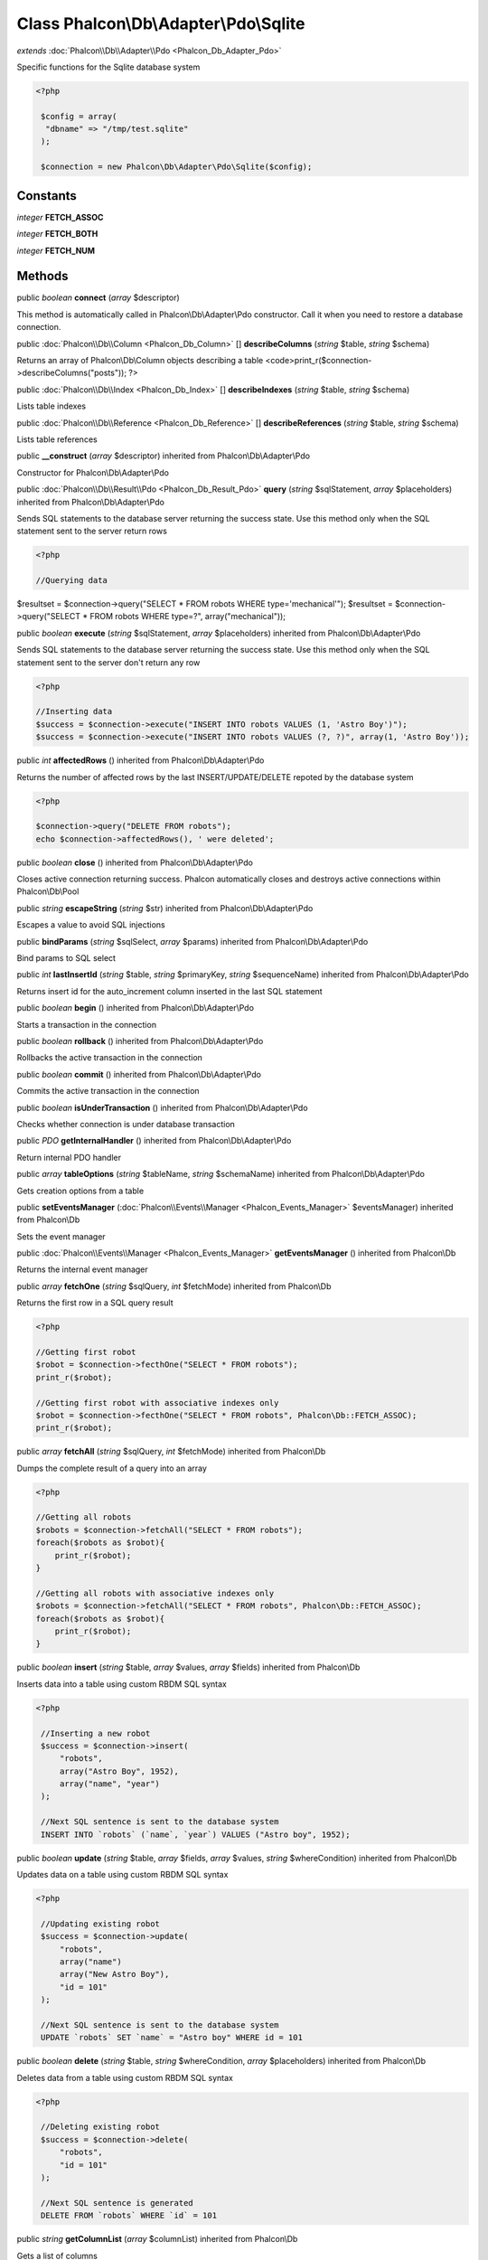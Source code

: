 Class **Phalcon\\Db\\Adapter\\Pdo\\Sqlite**
===========================================

*extends* :doc:`Phalcon\\Db\\Adapter\\Pdo <Phalcon_Db_Adapter_Pdo>`

Specific functions for the Sqlite database system 

.. code-block:: php

    <?php

     $config = array(
      "dbname" => "/tmp/test.sqlite"
     );
    
     $connection = new Phalcon\Db\Adapter\Pdo\Sqlite($config);



Constants
---------

*integer* **FETCH_ASSOC**

*integer* **FETCH_BOTH**

*integer* **FETCH_NUM**

Methods
---------

public *boolean*  **connect** (*array* $descriptor)

This method is automatically called in Phalcon\\Db\\Adapter\\Pdo constructor. Call it when you need to restore a database connection.



public :doc:`Phalcon\\Db\\Column <Phalcon_Db_Column>` [] **describeColumns** (*string* $table, *string* $schema)

Returns an array of Phalcon\\Db\\Column objects describing a table <code>print_r($connection->describeColumns("posts")); ?>



public :doc:`Phalcon\\Db\\Index <Phalcon_Db_Index>` [] **describeIndexes** (*string* $table, *string* $schema)

Lists table indexes



public :doc:`Phalcon\\Db\\Reference <Phalcon_Db_Reference>` [] **describeReferences** (*string* $table, *string* $schema)

Lists table references



public  **__construct** (*array* $descriptor) inherited from Phalcon\\Db\\Adapter\\Pdo

Constructor for Phalcon\\Db\\Adapter\\Pdo



public :doc:`Phalcon\\Db\\Result\\Pdo <Phalcon_Db_Result_Pdo>`  **query** (*string* $sqlStatement, *array* $placeholders) inherited from Phalcon\\Db\\Adapter\\Pdo

Sends SQL statements to the database server returning the success state. Use this method only when the SQL statement sent to the server return rows 

.. code-block:: php

    <?php

    //Querying data

$resultset = $connection->query("SELECT * FROM robots WHERE type='mechanical'"); $resultset = $connection->query("SELECT * FROM robots WHERE type=?", array("mechanical"));



public *boolean*  **execute** (*string* $sqlStatement, *array* $placeholders) inherited from Phalcon\\Db\\Adapter\\Pdo

Sends SQL statements to the database server returning the success state. Use this method only when the SQL statement sent to the server don't return any row 

.. code-block:: php

    <?php

    //Inserting data
    $success = $connection->execute("INSERT INTO robots VALUES (1, 'Astro Boy')");
    $success = $connection->execute("INSERT INTO robots VALUES (?, ?)", array(1, 'Astro Boy'));




public *int*  **affectedRows** () inherited from Phalcon\\Db\\Adapter\\Pdo

Returns the number of affected rows by the last INSERT/UPDATE/DELETE repoted by the database system 

.. code-block:: php

    <?php

    $connection->query("DELETE FROM robots");
    echo $connection->affectedRows(), ' were deleted';




public *boolean*  **close** () inherited from Phalcon\\Db\\Adapter\\Pdo

Closes active connection returning success. Phalcon automatically closes and destroys active connections within Phalcon\\Db\\Pool



public *string*  **escapeString** (*string* $str) inherited from Phalcon\\Db\\Adapter\\Pdo

Escapes a value to avoid SQL injections



public  **bindParams** (*string* $sqlSelect, *array* $params) inherited from Phalcon\\Db\\Adapter\\Pdo

Bind params to SQL select



public *int*  **lastInsertId** (*string* $table, *string* $primaryKey, *string* $sequenceName) inherited from Phalcon\\Db\\Adapter\\Pdo

Returns insert id for the auto_increment column inserted in the last SQL statement



public *boolean*  **begin** () inherited from Phalcon\\Db\\Adapter\\Pdo

Starts a transaction in the connection



public *boolean*  **rollback** () inherited from Phalcon\\Db\\Adapter\\Pdo

Rollbacks the active transaction in the connection



public *boolean*  **commit** () inherited from Phalcon\\Db\\Adapter\\Pdo

Commits the active transaction in the connection



public *boolean*  **isUnderTransaction** () inherited from Phalcon\\Db\\Adapter\\Pdo

Checks whether connection is under database transaction



public *PDO*  **getInternalHandler** () inherited from Phalcon\\Db\\Adapter\\Pdo

Return internal PDO handler



public *array*  **tableOptions** (*string* $tableName, *string* $schemaName) inherited from Phalcon\\Db\\Adapter\\Pdo

Gets creation options from a table



public  **setEventsManager** (:doc:`Phalcon\\Events\\Manager <Phalcon_Events_Manager>` $eventsManager) inherited from Phalcon\\Db

Sets the event manager



public :doc:`Phalcon\\Events\\Manager <Phalcon_Events_Manager>`  **getEventsManager** () inherited from Phalcon\\Db

Returns the internal event manager



public *array*  **fetchOne** (*string* $sqlQuery, *int* $fetchMode) inherited from Phalcon\\Db

Returns the first row in a SQL query result 

.. code-block:: php

    <?php

    //Getting first robot
    $robot = $connection->fecthOne("SELECT * FROM robots");
    print_r($robot);
    
    //Getting first robot with associative indexes only
    $robot = $connection->fecthOne("SELECT * FROM robots", Phalcon\Db::FETCH_ASSOC);
    print_r($robot);




public *array*  **fetchAll** (*string* $sqlQuery, *int* $fetchMode) inherited from Phalcon\\Db

Dumps the complete result of a query into an array 

.. code-block:: php

    <?php

    //Getting all robots
    $robots = $connection->fetchAll("SELECT * FROM robots");
    foreach($robots as $robot){
    	print_r($robot);
    }
    
    //Getting all robots with associative indexes only
    $robots = $connection->fetchAll("SELECT * FROM robots", Phalcon\Db::FETCH_ASSOC);
    foreach($robots as $robot){
    	print_r($robot);
    }




public *boolean*  **insert** (*string* $table, *array* $values, *array* $fields) inherited from Phalcon\\Db

Inserts data into a table using custom RBDM SQL syntax 

.. code-block:: php

    <?php

     //Inserting a new robot
     $success = $connection->insert(
         "robots",
         array("Astro Boy", 1952),
         array("name", "year")
     );
    
     //Next SQL sentence is sent to the database system
     INSERT INTO `robots` (`name`, `year`) VALUES ("Astro boy", 1952);




public *boolean*  **update** (*string* $table, *array* $fields, *array* $values, *string* $whereCondition) inherited from Phalcon\\Db

Updates data on a table using custom RBDM SQL syntax 

.. code-block:: php

    <?php

     //Updating existing robot
     $success = $connection->update(
         "robots",
         array("name")
         array("New Astro Boy"),
         "id = 101"
     );
    
     //Next SQL sentence is sent to the database system
     UPDATE `robots` SET `name` = "Astro boy" WHERE id = 101




public *boolean*  **delete** (*string* $table, *string* $whereCondition, *array* $placeholders) inherited from Phalcon\\Db

Deletes data from a table using custom RBDM SQL syntax 

.. code-block:: php

    <?php

     //Deleting existing robot
     $success = $connection->delete(
         "robots",
         "id = 101"
     );
    
     //Next SQL sentence is generated
     DELETE FROM `robots` WHERE `id` = 101




public *string*  **getColumnList** (*array* $columnList) inherited from Phalcon\\Db

Gets a list of columns



public *string*  **limit** (*string* $sqlQuery, *int* $number) inherited from Phalcon\\Db

Appends a LIMIT clause to $sqlQuery argument <code>$connection->limit("SELECT * FROM robots", 5);



public *string*  **tableExists** (*string* $tableName, *string* $schemaName) inherited from Phalcon\\Db

Generates SQL checking for the existence of a schema.table <code>$connection->tableExists("blog", "posts")



public *string*  **viewExists** (*string* $viewName, *string* $schemaName) inherited from Phalcon\\Db

Generates SQL checking for the existence of a schema.view <code>$connection->viewExists("active_users", "posts")



public *string*  **forUpdate** (*string* $sqlQuery) inherited from Phalcon\\Db

Returns a SQL modified with a FOR UPDATE clause



public *string*  **sharedLock** (*string* $sqlQuery) inherited from Phalcon\\Db

Returns a SQL modified with a LOCK IN SHARE MODE clause



public *boolean*  **createTable** (*string* $tableName, *string* $schemaName, *array* $definition) inherited from Phalcon\\Db

Creates a table using MySQL SQL



public *boolean*  **dropTable** (*string* $tableName, *string* $schemaName, *boolean* $ifExists) inherited from Phalcon\\Db

Drops a table from a schema/database



public *boolean*  **addColumn** (*string* $tableName, *string* $schemaName, :doc:`Phalcon\\Db\\Column <Phalcon_Db_Column>` $column) inherited from Phalcon\\Db

Adds a column to a table



public *boolean*  **modifyColumn** (*string* $tableName, *string* $schemaName, :doc:`Phalcon\\Db\\Column <Phalcon_Db_Column>` $column) inherited from Phalcon\\Db

Modifies a table column based on a definition



public *boolean*  **dropColumn** (*string* $tableName, *string* $schemaName, *string* $columnName) inherited from Phalcon\\Db

Drops a column from a table



public *boolean*  **addIndex** (*string* $tableName, *string* $schemaName, *DbIndex* $index) inherited from Phalcon\\Db

Adds an index to a table



public *boolean*  **dropIndex** (*string* $tableName, *string* $schemaName, *string* $indexName) inherited from Phalcon\\Db

Drop an index from a table



public *boolean*  **addPrimaryKey** (*string* $tableName, *string* $schemaName, :doc:`Phalcon\\Db\\Index <Phalcon_Db_Index>` $index) inherited from Phalcon\\Db

Adds a primary key to a table



public *boolean*  **dropPrimaryKey** (*string* $tableName, *string* $schemaName) inherited from Phalcon\\Db

Drops primary key from a table



public *boolean true*  **addForeignKey** (*string* $tableName, *string* $schemaName, :doc:`Phalcon\\Db\\Reference <Phalcon_Db_Reference>` $reference) inherited from Phalcon\\Db

Adds a foreign key to a table



public *boolean true*  **dropForeignKey** (*string* $tableName, *string* $schemaName, *string* $referenceName) inherited from Phalcon\\Db

Drops a foreign key from a table



public *string*  **getColumnDefinition** (:doc:`Phalcon\\Db\\Column <Phalcon_Db_Column>` $column) inherited from Phalcon\\Db

Returns the SQL column definition from a column



public *array*  **listTables** (*string* $schemaName) inherited from Phalcon\\Db

List all tables on a database <code> print_r($connection->listTables("blog") ?>



public *string*  **getDescriptor** () inherited from Phalcon\\Db

Return descriptor used to connect to the active database



public *string*  **getConnectionId** () inherited from Phalcon\\Db

Gets the active connection unique identifier



public  **getSQLStatement** () inherited from Phalcon\\Db

Active SQL statement in the object



public *string*  **getType** () inherited from Phalcon\\Db

Returns type of database system the adapter is used for



public *string*  **getDialectType** () inherited from Phalcon\\Db

Returns the name of the dialect used



public :doc:`Phalcon\\Db\\Dialect <Phalcon_Db_Dialect>`  **getDialect** () inherited from Phalcon\\Db

Returns internal dialect instance



